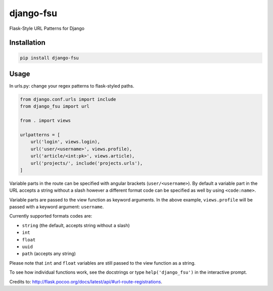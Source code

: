 ==========
django-fsu
==========

Flask-Style URL Patterns for Django

------------
Installation
------------

.. code-block:: bash

    pip install django-fsu

-----
Usage
-----

In urls.py: change your regex patterns to flask-styled paths.

.. code-block:: python

    from django.conf.urls import include
    from django_fsu import url

    from . import views

    urlpatterns = [
        url('login', views.login),
        url('user/<username>', views.profile),
        url('article/<int:pk>', views.article),
        url('projects/', include('projects.urls'),
    ]

Variable parts in the route can be specified with angular brackets (``user/<username>``). By default a variable part in the URL accepts a string without a slash however a different format code can be specified as well by using ``<code:name>``.

Variable parts are passed to the view function as keyword arguments. In the above example, ``views.profile`` will be passed with a keyword argument: ``username``.

Currently supported formats codes are:

* ``string`` (the default, accepts string without a slash)
* ``int``
* ``float``
* ``uuid``
* ``path`` (accepts any string)

Please note that ``int`` and ``float`` variables are still passed to the view function as a string.

To see how individual functions work,
see the docstrings or type ``help('django_fsu')`` in the interactive prompt.

Credits to: http://flask.pocoo.org/docs/latest/api/#url-route-registrations.
